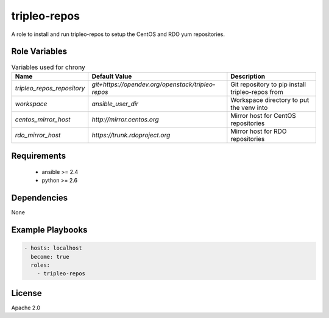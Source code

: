 tripleo-repos
=============

A role to install and run tripleo-repos to setup the CentOS and RDO yum
repositories.

Role Variables
--------------

.. list-table:: Variables used for chrony
   :widths: auto
   :header-rows: 1

   * - Name
     - Default Value
     - Description
   * - `tripleo_repos_repository`
     - `git+https://opendev.org/openstack/tripleo-repos`
     - Git repository to pip install tripleo-repos from
   * - `workspace`
     - `ansible_user_dir`
     - Workspace directory to put the venv into
   * - `centos_mirror_host`
     - `http://mirror.centos.org`
     - Mirror host for CentOS repositories
   * - `rdo_mirror_host`
     - `https://trunk.rdoproject.org`
     - Mirror host for RDO repositories

Requirements
------------

 - ansible >= 2.4
 - python >= 2.6

Dependencies
------------

None

Example Playbooks
-----------------

.. code-block::

    - hosts: localhost
      become: true
      roles:
        - tripleo-repos

License
-------

Apache 2.0
